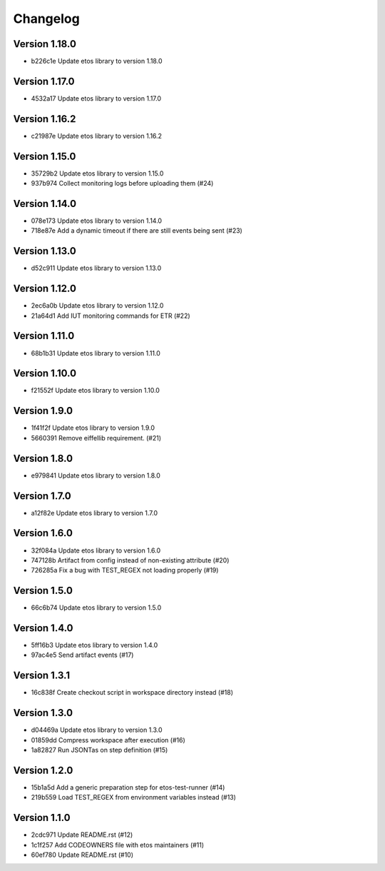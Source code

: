 =========
Changelog
=========

Version 1.18.0
--------------

- b226c1e Update etos library to version 1.18.0

Version 1.17.0
--------------

- 4532a17 Update etos library to version 1.17.0

Version 1.16.2
--------------

- c21987e Update etos library to version 1.16.2

Version 1.15.0
--------------

- 35729b2 Update etos library to version 1.15.0
- 937b974 Collect monitoring logs before uploading them (#24)

Version 1.14.0
--------------

- 078e173 Update etos library to version 1.14.0
- 718e87e Add a dynamic timeout if there are still events being sent (#23)

Version 1.13.0
--------------

- d52c911 Update etos library to version 1.13.0

Version 1.12.0
--------------

- 2ec6a0b Update etos library to version 1.12.0
- 21a64d1 Add IUT monitoring commands for ETR (#22)

Version 1.11.0
--------------

- 68b1b31 Update etos library to version 1.11.0

Version 1.10.0
--------------

- f21552f Update etos library to version 1.10.0

Version 1.9.0
-------------

- 1f41f2f Update etos library to version 1.9.0
- 5660391 Remove eiffellib requirement. (#21)

Version 1.8.0
-------------

- e979841 Update etos library to version 1.8.0

Version 1.7.0
-------------

- a12f82e Update etos library to version 1.7.0

Version 1.6.0
-------------

- 32f084a Update etos library to version 1.6.0
- 747128b Artifact from config instead of non-existing attribute (#20)
- 726285a Fix a bug with TEST_REGEX not loading properly (#19)

Version 1.5.0
-------------

- 66c6b74 Update etos library to version 1.5.0

Version 1.4.0
-------------

- 5ff16b3 Update etos library to version 1.4.0
- 97ac4e5 Send artifact events (#17)

Version 1.3.1
-------------

- 16c838f Create checkout script in workspace directory instead (#18)

Version 1.3.0
-------------

- d04469a Update etos library to version 1.3.0
- 01859dd Compress workspace after execution (#16)
- 1a82827 Run JSONTas on step definition (#15)

Version 1.2.0
-------------

- 15b1a5d Add a generic preparation step for etos-test-runner (#14)
- 219b559 Load TEST_REGEX from environment variables instead (#13)

Version 1.1.0
-------------

- 2cdc971 Update README.rst (#12)
- 1c1f257 Add CODEOWNERS file with etos maintainers (#11)
- 60ef780 Update README.rst (#10)
